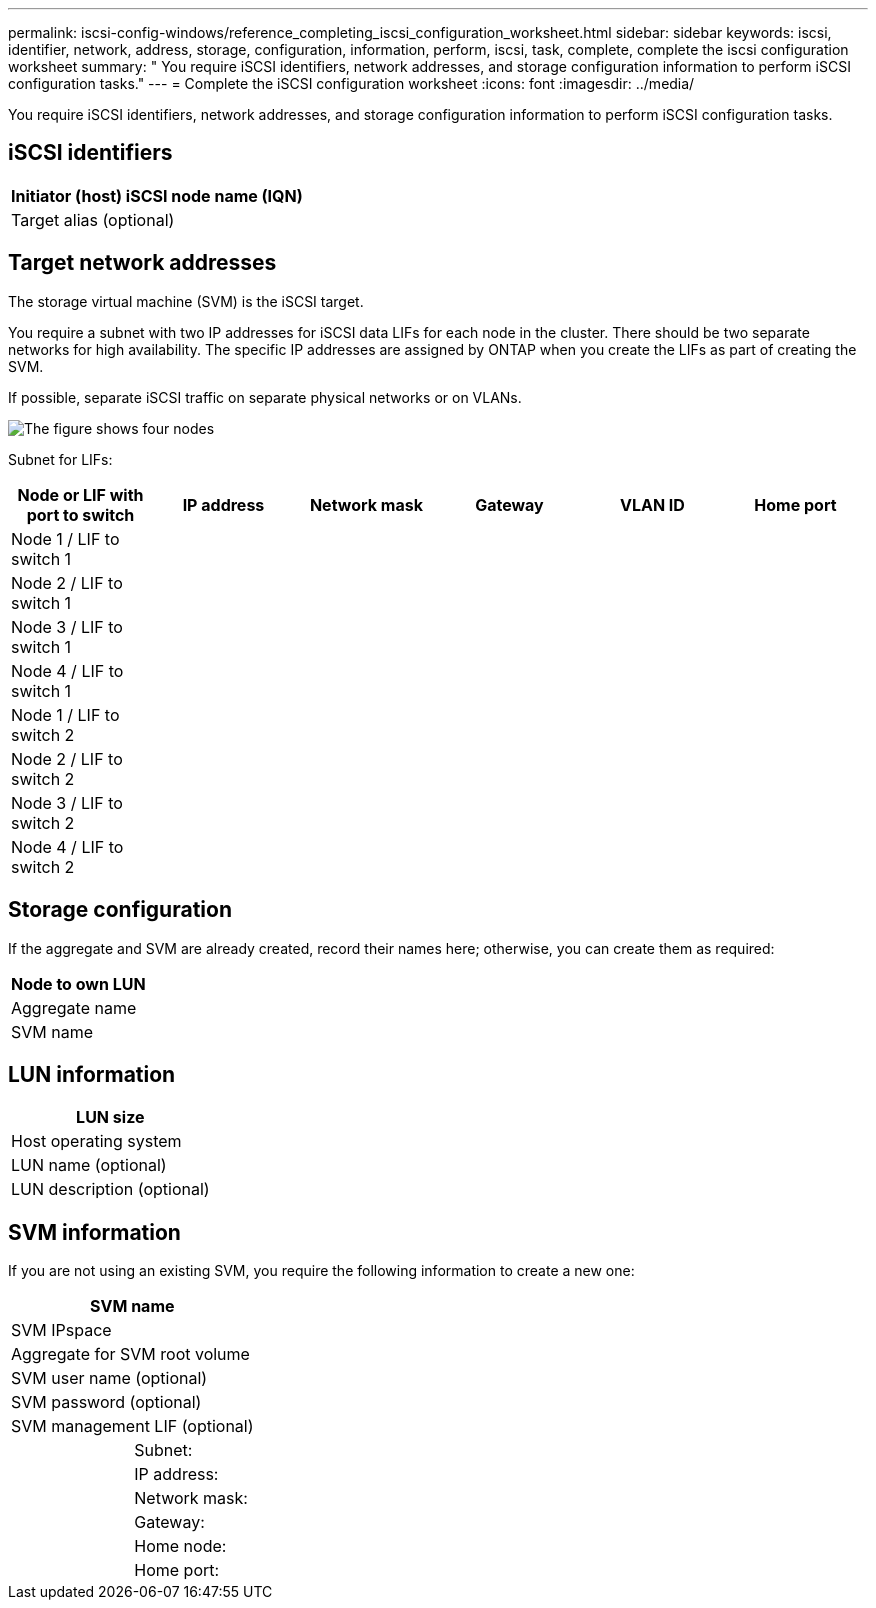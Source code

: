 ---
permalink: iscsi-config-windows/reference_completing_iscsi_configuration_worksheet.html
sidebar: sidebar
keywords: iscsi, identifier, network, address, storage, configuration, information, perform, iscsi, task, complete, complete the iscsi configuration worksheet
summary: " You require iSCSI identifiers, network addresses, and storage configuration information to perform iSCSI configuration tasks."
---
= Complete the iSCSI configuration worksheet
:icons: font
:imagesdir: ../media/

[.lead]
You require iSCSI identifiers, network addresses, and storage configuration information to perform iSCSI configuration tasks.

== iSCSI identifiers

[options="header"]
|===
a|
Initiator (host) iSCSI node name (IQN)
a|
Target alias (optional)
|===

== Target network addresses

The storage virtual machine (SVM) is the iSCSI target.

You require a subnet with two IP addresses for iSCSI data LIFs for each node in the cluster. There should be two separate networks for high availability. The specific IP addresses are assigned by ONTAP when you create the LIFs as part of creating the SVM.

If possible, separate iSCSI traffic on separate physical networks or on VLANs.

image::../media/network_fc_or_iscsi_express_iscsi_windows.gif[The figure shows four nodes, two switches, and a host. Each node has two LIFs, one connected to each switch. The host also connects to both switches.]

Subnet for LIFs:

[options="header"]
|===
| Node or LIF with port to switch| IP address| Network mask| Gateway| VLAN ID| Home port
a|
Node 1 / LIF to switch 1
a|

a|

a|

a|

a|

a|
Node 2 / LIF to switch 1
a|

a|

a|

a|

a|

a|
Node 3 / LIF to switch 1
a|

a|

a|

a|

a|

a|
Node 4 / LIF to switch 1
a|

a|

a|

a|

a|

a|
Node 1 / LIF to switch 2
a|

a|

a|

a|

a|

a|
Node 2 / LIF to switch 2
a|

a|

a|

a|

a|

a|
Node 3 / LIF to switch 2
a|

a|

a|

a|

a|

a|
Node 4 / LIF to switch 2
a|

a|

a|

a|

a|

|===

== Storage configuration

If the aggregate and SVM are already created, record their names here; otherwise, you can create them as required:

[options="header"]
|===
a|
Node to own LUN
a|
Aggregate name
a|
SVM name
|===

== LUN information

[options="header"]
|===
a|
LUN size
a|
Host operating system
a|
LUN name (optional)
a|
LUN description (optional)
|===

== SVM information

If you are not using an existing SVM, you require the following information to create a new one:

[cols="1a,1a",options="header"]
|===
2+a|
SVM name
2+a|
SVM IPspace
2+a|
Aggregate for SVM root volume
2+a|
SVM user name (optional)
2+a|
SVM password (optional)
2+a|
SVM management LIF (optional)
a|
| Subnet:
a|
a|
IP address:
a|
a|
Network mask:
a|
a|
Gateway:
a|
a|
Home node:
a|
a|
Home port:
|===
